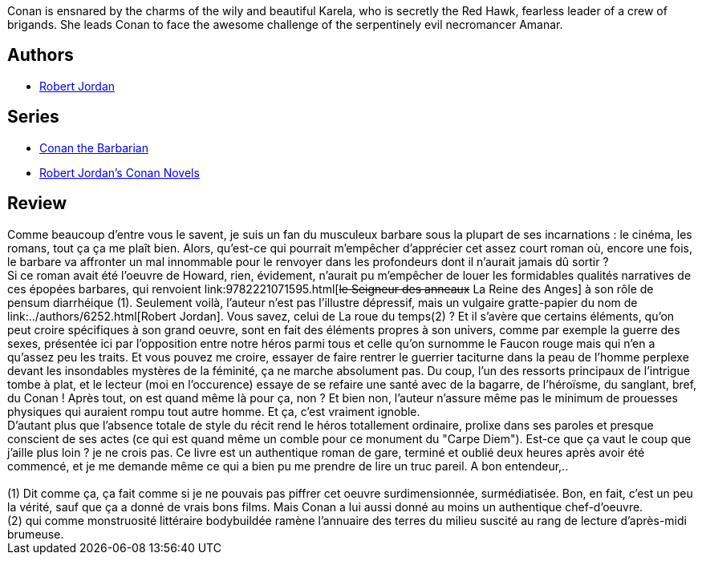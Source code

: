 :jbake-type: post
:jbake-status: published
:jbake-title: Conan the Invincible (Conan, #1)
:jbake-tags:  fantasy, rayon-imaginaire,_année_2004,_mois_juil.,_note_1,combat,read
:jbake-date: 2004-07-13
:jbake-depth: ../../
:jbake-uri: goodreads/books/9780812542257.adoc
:jbake-bigImage: https://i.gr-assets.com/images/S/compressed.photo.goodreads.com/books/1403360000l/152231._SY160_.jpg
:jbake-smallImage: https://i.gr-assets.com/images/S/compressed.photo.goodreads.com/books/1403360000l/152231._SY75_.jpg
:jbake-source: https://www.goodreads.com/book/show/152231
:jbake-style: goodreads goodreads-book

++++
<div class="book-description">
Conan is ensnared by the charms of the wily and beautiful Karela, who is secretly the Red Hawk, fearless leader of a crew of brigands. She leads Conan to face the awesome challenge of the serpentinely evil necromancer Amanar.
</div>
++++


## Authors
* link:../authors/6252.html[Robert Jordan]

## Series
* link:../series/Conan_the_Barbarian.html[Conan the Barbarian]
* link:../series/Robert_Jordan_s_Conan_Novels.html[Robert Jordan's Conan Novels]

## Review

++++
Comme beaucoup d’entre vous le savent, je suis un fan du musculeux barbare sous la plupart de ses incarnations : le cinéma, les romans, tout ça ça me plaît bien. Alors, qu’est-ce qui pourrait m’empêcher d’apprécier cet assez court roman où, encore une fois, le barbare va affronter un mal innommable pour le renvoyer dans les profondeurs dont il n’aurait jamais dû sortir ? <br/>Si ce roman avait été l’oeuvre de Howard, rien, évidement, n’aurait pu m’empêcher de louer les formidables qualités narratives de ces épopées barbares, qui renvoient link:9782221071595.html[<strike>le Seigneur des anneaux</strike> La Reine des Anges] à son rôle de pensum diarrhéique (1). Seulement voilà, l’auteur n’est pas l’illustre dépressif, mais un vulgaire gratte-papier du nom de link:../authors/6252.html[Robert Jordan]. Vous savez, celui de La roue du temps(2) ? Et il s’avère que certains éléments, qu’on peut croire spécifiques à son grand oeuvre, sont en fait des éléments propres à son univers, comme par exemple la guerre des sexes, présentée ici par l’opposition entre notre héros parmi tous et celle qu’on surnomme le Faucon rouge mais qui n’en a qu’assez peu les traits. Et vous pouvez me croire, essayer de faire rentrer le guerrier taciturne dans la peau de l’homme perplexe devant les insondables mystères de la féminité, ça ne marche absolument pas. Du coup, l’un des ressorts principaux de l’intrigue tombe à plat, et le lecteur (moi en l’occurence) essaye de se refaire une santé avec de la bagarre, de l’héroïsme, du sanglant, bref, du Conan ! Après tout, on est quand même là pour ça, non ? Et bien non, l’auteur n’assure même pas le minimum de prouesses physiques qui auraient rompu tout autre homme. Et ça, c’est vraiment ignoble. <br/>D’autant plus que l’absence totale de style du récit rend le héros totallement ordinaire, prolixe dans ses paroles et presque conscient de ses actes (ce qui est quand même un comble pour ce monument du "Carpe Diem"). Est-ce que ça vaut le coup que j’aille plus loin ? je ne crois pas. Ce livre est un authentique roman de gare, terminé et oublié deux heures après avoir été commencé, et je me demande même ce qui a bien pu me prendre de lire un truc pareil. A bon entendeur,.. <br/><br/>(1) Dit comme ça, ça fait comme si je ne pouvais pas piffrer cet oeuvre surdimensionnée, surmédiatisée. Bon, en fait, c’est un peu la vérité, sauf que ça a donné de vrais bons films. Mais Conan a lui aussi donné au moins un authentique chef-d’oeuvre.<br/>(2) qui comme monstruosité littéraire bodybuildée ramène l’annuaire des terres du milieu suscité au rang de lecture d’après-midi brumeuse.
++++